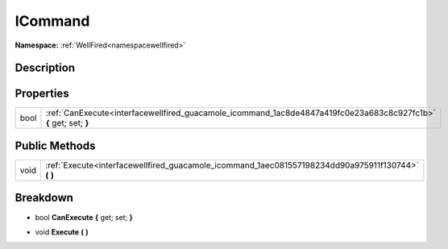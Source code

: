 .. _interfacewellfired_guacamole_icommand:

ICommand
=========

**Namespace:** :ref:`WellFired<namespacewellfired>`

Description
------------



Properties
-----------

+-------------+--------------------------------------------------------------------------------------------------------------------+
|bool         |:ref:`CanExecute<interfacewellfired_guacamole_icommand_1ac8de4847a419fc0e23a683c8c927fc1b>` **{** get; set; **}**   |
+-------------+--------------------------------------------------------------------------------------------------------------------+

Public Methods
---------------

+-------------+--------------------------------------------------------------------------------------------------------+
|void         |:ref:`Execute<interfacewellfired_guacamole_icommand_1aec081557198234dd90a975911f130744>` **(**  **)**   |
+-------------+--------------------------------------------------------------------------------------------------------+

Breakdown
----------

.. _interfacewellfired_guacamole_icommand_1ac8de4847a419fc0e23a683c8c927fc1b:

- bool **CanExecute** **{** get; set; **}**

.. _interfacewellfired_guacamole_icommand_1aec081557198234dd90a975911f130744:

- void **Execute** **(**  **)**

